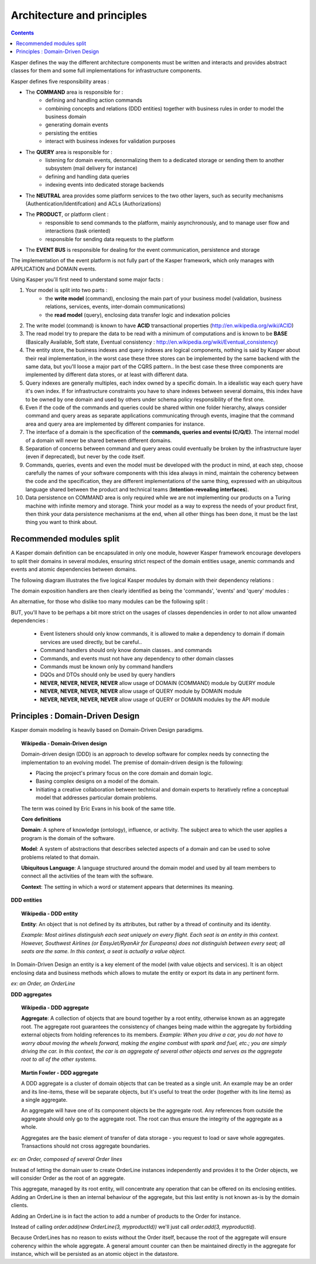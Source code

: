 
Architecture and principles
========================

.. contents::

.. image:: ./img/kasper-platform.png
    :scale: 45%
    :align: center

Kasper defines the way the different architecture components must be written and interacts and provides abstract classes for them and some full implementations for infrastructure components.

Kasper defines five responsibility areas :

* The **COMMAND** area is responsible for :
    * defining and handling action commands
    * combining concepts and relations (DDD entities) together with business rules in order to model the business domain
    * generating domain events
    * persisting the entities
    * interact with business indexes for validation purposes

* The **QUERY** area is responsible for :
    * listening for domain events, denormalizing them to a dedicated storage or sending them to another subsystem (mail delivery for instance)
    * defining and handling data queries
    * indexing events into dedicated storage backends

* The **NEUTRAL** area provides some platform services to the two other layers, such as security mechanisms (Authentication/Identifcation) and ACLs (Authorizations)

* The **PRODUCT**, or platform client :
    * responsible to send commands to the platform, mainly asynchronously, and to manage user flow and interactions (task oriented)
    * responsible for sending data requests to the platform

* The **EVENT BUS** is responsible for dealing for the event communication, persistence and storage

The implementation of the event platform is not fully part of the Kasper framework, which only manages with APPLICATION and DOMAIN events.

Using Kasper you'll first need to understand some major facts :

1. Your model is split into two parts :
    * the **write model** (command), enclosing the main part of your business model
      (validation, business relations, services, events, inter-domain communications)
    * the **read model** (query), enclosing data transfer logic and indexation policies
2. The write model (command) is known to have **ACID** transactional properties (http://en.wikipedia.org/wiki/ACID)
3. The read model try to prepare the data to be read with a minimum of computations and is known to be **BASE** (Basically Available, Soft state, Eventual consistency : http://en.wikipedia.org/wiki/Eventual_consistency)
4. The entity store, the business indexes and query indexes are logical components, nothing is said by Kasper about their real implementation, in the worst case
   these three stores can be implemented by the same backend with the same data, but you'll loose a major part of the CQRS pattern.. In the best case these three
   components are implemented by different data stores, or at least with different data.
5. Query indexes are generally multiples, each index owned by a specific domain. In a idealistic way each query have it's own index. If for infrastructure constraints
   you have to share indexes between several domains, this index have to be owned by one domain and used by others under schema policy responsibility of the first one.
6. Even if the code of the commands and queries could be shared within one folder hierarchy, always consider command and query areas as separate applications communicating
   through events, imagine that the command area and query area are implemented by different companies for instance.
7. The interface of a domain is the specification of the **commands, queries and eventsi (C/Q/E)**. The internal model of a domain will never be shared between different domains.
8. Separation of concerns between command and query areas could eventually be broken by the infrastructure layer (even if deprecated), but never by the code itself.
9. Commands, queries, events and even the model must be developed with the product in mind, at each step, choose carefully the names of your software components with
   this idea always in mind, maintain the coherency between the code and the specification, they are different implementations of the same thing, expressed with
   an ubiquitous language shared between the product and technical teams (**Intention-revealing interfaces**).
10. Data persistence on COMMAND area is only required while we are not implementing our products on a Turing machine with infinite memory and storage. Think your model as a way to express
    the needs of your product first, then think your data persistence mechanisms at the end, when all other things has been done, it must be the last thing you want
    to think about.


..  _Recommended_modules_split:

Recommended modules split
-------------------------

A Kasper domain definition can be encapsulated in only one module, however Kasper framework encourage developers to split their domains in several modules, ensuring strict respect of the domain entities usage, anemic commands and events and atomic dependencies between domains.

The following diagram illustrates the five logical Kasper modules by domain with their dependency relations :

.. image:: ./img/modules_split_1.png
    :align: center
    :scale: 80%

The domain exposition handlers are then clearly identified as being the 'commands', 'events' and 'query' modules :

.. image:: ./img/modules_split_2.png
    :align: center
    :scale: 80%

An alternative, for those who dislike too many modules can be the following split :

.. image:: ./img/modules_split_3.png
    :align: center
    :scale: 80%

BUT, you'll have to be perhaps a bit more strict on the usages of classes dependencies in order to not allow unwanted dependencies :

    * Event listeners should only know commands, it is allowed to make a dependency to domain if domain services are used directly, but be careful..
    * Command handlers should only know domain classes.. and commands
    * Commands, and events must not have any dependency to other domain classes
    * Commands must be known only by command handlers
    * DQOs and DTOs should only be used by query handlers
    * **NEVER, NEVER, NEVER, NEVER** allow usage of DOMAIN (COMMAND) module by QUERY module
    * **NEVER, NEVER, NEVER, NEVER** allow usage of QUERY module by DOMAIN module
    * **NEVER, NEVER, NEVER, NEVER** allow usage of QUERY or DOMAIN modules by the API module


..  _Principles_DDD:

Principles : Domain-Driven Design
-------------------------

Kasper domain modeling is heavily based on Domain-Driven Design paradigms.

.. topic:: Wikipedia - Domain-Driven design

    Domain-driven design (DDD) is an approach to develop software for complex needs by connecting the implementation to an evolving model. The premise of domain-driven design is the following:

    - Placing the project's primary focus on the core domain and domain logic.
    - Basing complex designs on a model of the domain.
    - Initiating a creative collaboration between technical and domain experts to iteratively refine a conceptual model that addresses particular domain problems.

    The term was coined by Eric Evans in his book of the same title.

    **Core definitions**

    **Domain**: A sphere of knowledge (ontology), influence, or activity. The subject area to which the user applies a program is the domain of the software.

    **Model**: A system of abstractions that describes selected aspects of a domain and can be used to solve problems related to that domain.

    **Ubiquitous Language**: A language structured around the domain model and used by all team members to connect all the activities of the team with the software.

    **Context**: The setting in which a word or statement appears that determines its meaning.

.. image:: ./img/ddd-diagram.png
    :scale: 45%
    :align: center


**DDD entities**

.. topic:: Wikipedia - DDD entity

    **Entity**: An object that is not defined by its attributes, but rather by a thread of continuity and its identity.

    *Example: Most airlines distinguish each seat uniquely on every flight. Each seat is an entity in this context. However, Southwest Airlines (or EasyJet/RyanAir for Europeans) does not distinguish between every seat; all seats are the same. In this context, a seat is actually a value object.*

In Domain-Driven Design an entity is a key element of the model (with value objects and services). It is an object enclosing data and
business methods which allows to mutate the entity or export its data in any pertinent form.

*ex: an Order, an OrderLine*


**DDD aggregates**

.. topic:: Wikipedia - DDD aggregate

    **Aggregate**: A collection of objects that are bound together by a root entity, otherwise known as an aggregate root. The aggregate root guarantees the consistency of changes being made within the aggregate by forbidding external objects from holding references to its members.
    *Example: When you drive a car, you do not have to worry about moving the wheels forward, making the engine combust with spark and fuel, etc.; you are simply driving the car. In this context, the car is an aggregate of several other objects and serves as the aggregate root to all of the other systems.*

.. topic:: Martin Fowler - DDD aggregate

    A DDD aggregate is a cluster of domain objects that can be treated as a single unit. An example may be an order and its line-items, these will be separate objects, but it's useful to treat the order (together with its line items) as a single aggregate.

    An aggregate will have one of its component objects be the aggregate root. Any references from outside the aggregate should only go to the aggregate root. The root can thus ensure the integrity of the aggregate as a whole.

    Aggregates are the basic element of transfer of data storage - you request to load or save whole aggregates. Transactions should not cross aggregate boundaries.

*ex: an Order, composed of several Order lines*

Instead of letting the domain user to create OrderLine instances independently and provides it to the Order objects, we will consider Order as the root of an aggregate.

This aggregate, managed by its root entity, will concentrate any operation that can be offered on its enclosing entities. Adding an OrderLine is then an internal behaviour of the aggregate, but this last
entity is not known as-is by the domain clients.

Adding an OrderLine is in fact the action to add a number of products to the Order for instance.

Instead of calling *order.add(new OrderLine(3, myproductId))* we'll just call *order.add(3, myproductId)*.

Because OrderLines has no reason to exists without the Order itself, because the root of the aggregate will ensure coherency within the whole aggregate. A general
amount counter can then be maintained directly in the aggregate for instance, which will be persisted as an atomic object in the datastore.
